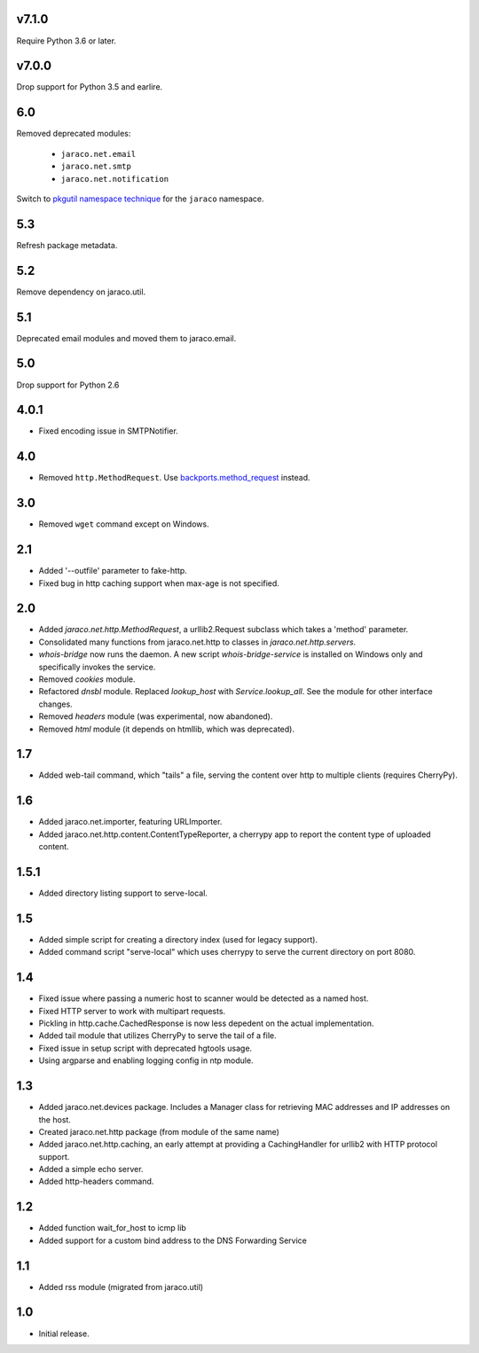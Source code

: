 v7.1.0
======

Require Python 3.6 or later.

v7.0.0
======

Drop support for Python 3.5 and earlire.

6.0
===

Removed deprecated modules:

 - ``jaraco.net.email``
 - ``jaraco.net.smtp``
 - ``jaraco.net.notification``

Switch to `pkgutil namespace technique
<https://packaging.python.org/guides/packaging-namespace-packages/#pkgutil-style-namespace-packages>`_
for the ``jaraco`` namespace.

5.3
===

Refresh package metadata.

5.2
===

Remove dependency on jaraco.util.

5.1
===

Deprecated email modules and moved them to jaraco.email.

5.0
===

Drop support for Python 2.6

4.0.1
=====

* Fixed encoding issue in SMTPNotifier.

4.0
===

* Removed ``http.MethodRequest``. Use `backports.method_request
  <https://pypi.python.org/pypi/backports.method_request/>`_ instead.

3.0
===

* Removed ``wget`` command except on Windows.

2.1
===

* Added '--outfile' parameter to fake-http.
* Fixed bug in http caching support when max-age is not specified.

2.0
===

* Added `jaraco.net.http.MethodRequest`, a urllib2.Request subclass which takes
  a 'method' parameter.
* Consolidated many functions from jaraco.net.http to classes in
  `jaraco.net.http.servers`.
* `whois-bridge` now runs the daemon. A new script `whois-bridge-service` is
  installed on Windows only and specifically invokes the service.
* Removed `cookies` module.
* Refactored `dnsbl` module. Replaced `lookup_host` with `Service.lookup_all`.
  See the module for other interface changes.
* Removed `headers` module (was experimental, now abandoned).
* Removed `html` module (it depends on htmllib, which was deprecated).

1.7
===

* Added web-tail command, which "tails" a file, serving the content over
  http to multiple clients (requires CherryPy).

1.6
===

* Added jaraco.net.importer, featuring URLImporter.
* Added jaraco.net.http.content.ContentTypeReporter, a cherrypy app to
  report the content type of uploaded content.

1.5.1
=====

* Added directory listing support to serve-local.

1.5
===

* Added simple script for creating a directory index (used for legacy
  support).
* Added command script "serve-local" which uses cherrypy to serve the
  current directory on port 8080.

1.4
===

* Fixed issue where passing a numeric host to scanner would be detected
  as a named host.
* Fixed HTTP server to work with multipart requests.
* Pickling in http.cache.CachedResponse is now less depedent on the actual
  implementation.
* Added tail module that utilizes CherryPy to serve the tail of a file.
* Fixed issue in setup script with deprecated hgtools usage.
* Using argparse and enabling logging config in ntp module.

1.3
===

* Added jaraco.net.devices package. Includes a Manager class for
  retrieving MAC addresses and IP addresses on the host.
* Created jaraco.net.http package (from module of the same name)
* Added jaraco.net.http.caching, an early attempt at providing a
  CachingHandler for urllib2 with HTTP protocol support.
* Added a simple echo server.
* Added http-headers command.

1.2
===

* Added function wait_for_host to icmp lib
* Added support for a custom bind address to the DNS Forwarding Service

1.1
===

* Added rss module (migrated from jaraco.util)

1.0
===

* Initial release.
